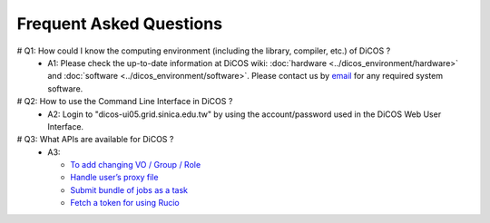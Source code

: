 ***************************
Frequent Asked Questions
***************************


# Q1: How could I know the computing environment (including the library, compiler, etc.) of DiCOS ?
  - A1: Please check the up-to-date information at DiCOS wiki: :doc:`hardware <../dicos_environment/hardware>` and :doc:`software <../dicos_environment/software>`. Please contact us by `email <https://dicos.grid.sinica.edu.tw/contact>`_ for any required system software.

# Q2: How to use the Command Line Interface in DiCOS ?
  - A2: Login to "dicos-ui05.grid.sinica.edu.tw" by using the account/password used in the DiCOS Web User Interface.

# Q3: What APIs are available for DiCOS ?
  - A3:

    * `To add changing VO / Group / Role <https://dicos.grid.sinica.edu.tw/api/me>`_
    * `Handle user’s proxy file <https://dicos.grid.sinica.edu.tw/api/proxy>`_
    * `Submit bundle of jobs as a task <https://dicos.grid.sinica.edu.tw/api/djm>`_
    * `Fetch a token for using Rucio <https://dicos.grid.sinica.edu.tw/api/ddm/token>`_
